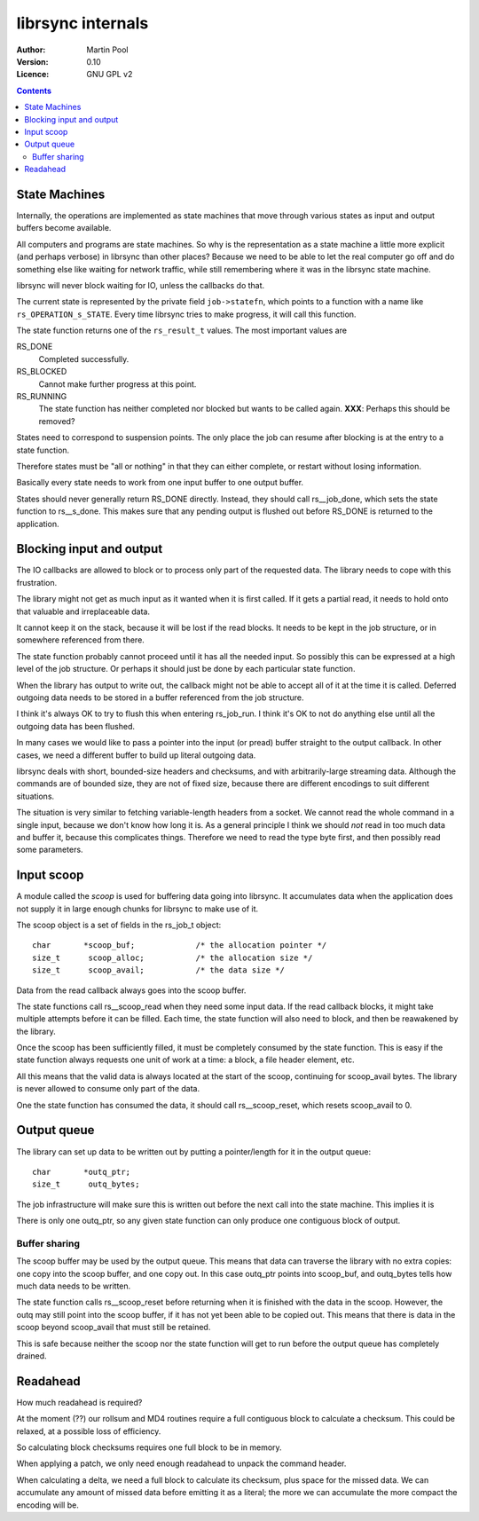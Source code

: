 .. -*- rst -*-

==================
librsync internals
==================

:Author: Martin Pool 
:Version: 0.10
:Licence: GNU GPL v2

.. contents::


State Machines
==============


Internally, the operations are implemented as state machines that move
through various states as input and output buffers become available.

All computers and programs are state machines.  So why is the
representation as a state machine a little more explicit (and perhaps
verbose) in librsync than other places?  Because we need to be able to
let the real computer go off and do something else like waiting for
network traffic, while still remembering where it was in the librsync
state machine.

librsync will never block waiting for IO, unless the callbacks do
that.

The current state is represented by the private field
``job->statefn``, which points to a function with a name like
``rs_OPERATION_s_STATE``.  Every time librsync tries to make progress,
it will call this function.

The state function returns one of the ``rs_result_t`` values.  The
most important values are

RS_DONE
  Completed successfully.

RS_BLOCKED
  Cannot make further progress at this point.

RS_RUNNING
  The state function has neither completed nor blocked but wants to be
  called again.  **XXX**: Perhaps this should be removed?

States need to correspond to suspension points.  The only place the
job can resume after blocking is at the entry to a state function.

Therefore states must be "all or nothing" in that they can either
complete, or restart without losing information.

Basically every state needs to work from one input buffer to one
output buffer.

States should never generally return RS_DONE directly.  Instead, they
should call rs__job_done, which sets the state function to
rs__s_done.  This makes sure that any pending output is flushed out
before RS_DONE is returned to the application.


Blocking input and output
=========================

The IO callbacks are allowed to block or to process only part of the
requested data.  The library needs to cope with this frustration.

The library might not get as much input as it wanted when it is first
called.  If it gets a partial read, it needs to hold onto that
valuable and irreplaceable data.  

It cannot keep it on the stack, because it will be lost if the read
blocks.  It needs to be kept in the job structure, or in somewhere
referenced from there.

The state function probably cannot proceed until it has all the needed
input.  So possibly this can be expressed at a high level of the job
structure.  Or perhaps it should just be done by each particular state
function.

When the library has output to write out, the callback might not be
able to accept all of it at the time it is called.  Deferred outgoing
data needs to be stored in a buffer referenced from the job structure.

I think it's always OK to try to flush this when entering rs_job_run.
I think it's OK to not do anything else until all the outgoing data
has been flushed.

In many cases we would like to pass a pointer into the input (or
pread) buffer straight to the output callback.  In other cases, we
need a different buffer to build up literal outgoing data.

librsync deals with short, bounded-size headers and checksums, and
with arbitrarily-large streaming data.  Although the commands are of
bounded size, they are not of fixed size, because there are different
encodings to suit different situations.  

The situation is very similar to fetching variable-length headers from
a socket.  We cannot read the whole command in a single input, because
we don't know how long it is.  As a general principle I think we
should *not* read in too much data and buffer it, because this
complicates things.  Therefore we need to read the type byte first,
and then possibly read some parameters.


Input scoop
===========

A module called the *scoop* is used for buffering data going into
librsync.  It accumulates data when the application does not supply it
in large enough chunks for librsync to make use of it.

The scoop object is a set of fields in the rs_job_t object::

    char       *scoop_buf;             /* the allocation pointer */
    size_t      scoop_alloc;           /* the allocation size */
    size_t      scoop_avail;           /* the data size */

Data from the read callback always goes into the scoop buffer.

The state functions call rs__scoop_read when they need some input
data.  If the read callback blocks, it might take multiple attempts
before it can be filled.  Each time, the state function will also need
to block, and then be reawakened by the library.

Once the scoop has been sufficiently filled, it must be completely
consumed by the state function.  This is easy if the state function
always requests one unit of work at a time: a block, a file header
element, etc.

All this means that the valid data is always located at the start of
the scoop, continuing for scoop_avail bytes.  The library is never
allowed to consume only part of the data.

One the state function has consumed the data, it should call
rs__scoop_reset, which resets scoop_avail to 0.


Output queue
============

The library can set up data to be written out by putting a
pointer/length for it in the output queue::

    char       *outq_ptr;
    size_t      outq_bytes;

The job infrastructure will make sure this is written out before the
next call into the state machine.  This implies it is 

There is only one outq_ptr, so any given state function can only
produce one contiguous block of output.


Buffer sharing
--------------

The scoop buffer may be used by the output queue.  This means that
data can traverse the library with no extra copies: one copy into the
scoop buffer, and one copy out.  In this case outq_ptr  points into
scoop_buf, and outq_bytes tells how much data needs to be written.

The state function calls rs__scoop_reset before returning when it is
finished with the data in the scoop.  However, the outq may still
point into the scoop buffer, if it has not yet been able to be copied
out.  This means that there is data in the scoop beyond scoop_avail
that must still be retained.

This is safe because neither the scoop nor the state function will
get to run before the output queue has completely drained.


Readahead
=========

How much readahead is required?

At the moment (??) our rollsum and MD4 routines require a full
contiguous block to calculate a checksum.  This could be relaxed, at a
possible loss of efficiency.

So calculating block checksums requires one full block to be in
memory.

When applying a patch, we only need enough readahead to unpack the
command header.

When calculating a delta, we need a full block to calculate its
checksum, plus space for the missed data.  We can accumulate any
amount of missed data before emitting it as a literal; the more we can
accumulate the more compact the encoding will be.
